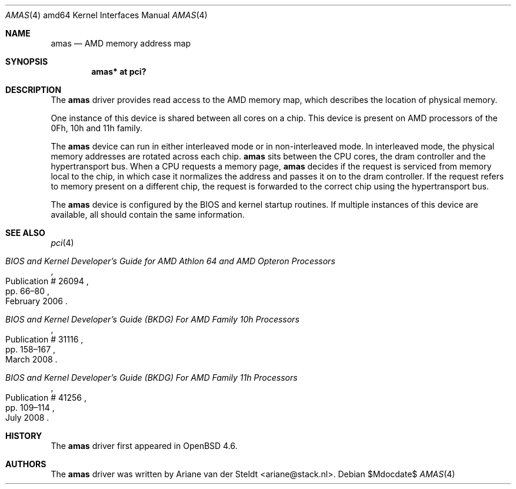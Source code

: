 .\"	$OpenBSD: amas.4,v 1.1 2009/04/20 13:26:19 ariane Exp $
.\"
.\" Copyright (c) 2009 Ariane van der Steldt <ariane@stack.nl>
.\"
.\" Permission to use, copy, modify, and distribute this software for any
.\" purpose with or without fee is hereby granted, provided that the above
.\" copyright notice and this permission notice appear in all copies.
.\"
.\" THE SOFTWARE IS PROVIDED "AS IS" AND THE AUTHOR DISCLAIMS ALL WARRANTIES
.\" WITH REGARD TO THIS SOFTWARE INCLUDING ALL IMPLIED WARRANTIES OF
.\" MERCHANTABILITY AND FITNESS. IN NO EVENT SHALL THE AUTHOR BE LIABLE FOR
.\" ANY SPECIAL, DIRECT, INDIRECT, OR CONSEQUENTIAL DAMAGES OR ANY DAMAGES
.\" WHATSOEVER RESULTING FROM LOSS OF USE, DATA OR PROFITS, WHETHER IN AN
.\" ACTION OF CONTRACT, NEGLIGENCE OR OTHER TORTIOUS ACTION, ARISING OUT OF
.\" OR IN CONNECTION WITH THE USE OR PERFORMANCE OF THIS SOFTWARE.
.\"
.Dd $Mdocdate$
.Dt AMAS 4 amd64
.Os
.Sh NAME
.Nm amas
.Nd AMD memory address map
.Sh SYNOPSIS
.Cd "amas* at pci?"
.Sh DESCRIPTION
The
.Nm
driver provides read access to the AMD memory map, which describes
the location of physical memory.
.Pp
One instance of this device is shared between all cores on a chip.
This device is present on AMD processors of the 0Fh, 10h and 11h family.
.Pp
The
.Nm
device can run in either interleaved mode or in non-interleaved mode.
In interleaved mode, the physical memory addresses are rotated across
each chip.
.Nm
sits between the CPU cores, the dram controller and the hypertransport bus.
When a CPU requests a memory page,
.Nm
decides if the request is serviced from memory local to the chip,
in which case it normalizes the address and passes it on to the dram
controller.
If the request refers to memory present on a different chip,
the request is forwarded to the correct chip using the hypertransport bus.
.Pp
The
.Nm
device is configured by the BIOS and kernel startup routines.
If multiple instances of this device are available,
all should contain the same information.
.Sh SEE ALSO
.Xr pci 4
.Rs
.%T "BIOS and Kernel Developer's Guide for AMD Athlon 64 and AMD Opteron Processors"
.%D February 2006
.%R Publication # 26094
.%P pp. 66\(en80
.\" .%O http://www.amd.com/us-en/assets/content_type/white_papers_and_tech_docs/26094.PDF
.Re
.Rs
.%T "BIOS and Kernel Developer's Guide (BKDG) For AMD Family 10h Processors"
.%D March 2008
.%R Publication # 31116
.%P pp. 158\(en167
.\" .%O http://www.amd.com/us-en/assets/content_type/white_papers_and_tech_docs/31116.PDF
.Re
.Rs
.%T "BIOS and Kernel Developer's Guide (BKDG) For AMD Family 11h Processors"
.%D July 2008
.%R Publication # 41256
.%P pp. 109\(en114
.\" .%O http://www.amd.com/us-en/assets/content_type/white_papers_and_tech_docs/41256.pdf
.Re
.Sh HISTORY
The
.Nm
driver first appeared in
.Ox 4.6 .
.Sh AUTHORS
The
.Nm
driver was written by
.An Ariane van der Steldt Aq ariane@stack.nl .
